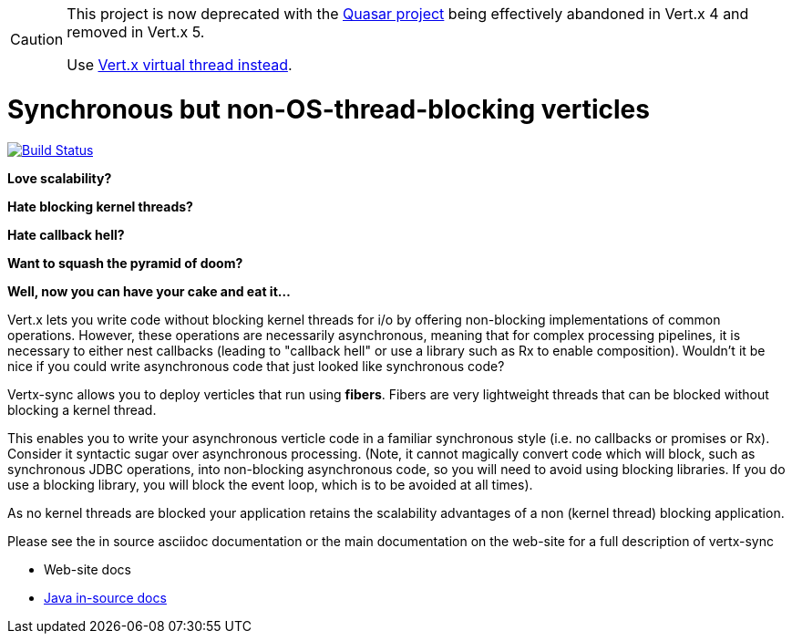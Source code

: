 [CAUTION]
====
This project is now deprecated with the https://github.com/puniverse/quasar[Quasar project] being effectively abandoned in Vert.x 4 and removed in Vert.x 5.

Use https://github.com/vert-x3/vertx-virtual-threads-incubator/[Vert.x virtual thread instead].
====

= Synchronous but non-OS-thread-blocking verticles

image:https://github.com/vert-x3/vertx-sync/workflows/CI/badge.svg?branch=master["Build Status", link="https://github.com/vert-x3/vertx-sync/actions?query=workflow%3ACI"]

*Love scalability?*

*Hate blocking kernel threads?*

*Hate callback hell?*

*Want to squash the pyramid of doom?*

*Well, now you can have your cake and eat it...*

Vert.x lets you write code without blocking kernel threads for i/o by offering non-blocking implementations of common operations. However, these operations are necessarily asynchronous, meaning that for complex processing pipelines, it is necessary to either nest callbacks (leading to "callback hell" or use a library such as Rx to enable composition). Wouldn't it be nice if you could write asynchronous code that just looked like synchronous code?

Vertx-sync allows you to deploy verticles that run using *fibers*. Fibers are very lightweight threads that can be
blocked without blocking a kernel thread.

This enables you to write your asynchronous verticle code in a familiar synchronous style (i.e. no callbacks or promises or Rx). Consider it syntactic sugar over asynchronous processing. (Note, it cannot magically convert code which will block, such as synchronous JDBC operations, into non-blocking asynchronous code, so you will need to avoid using blocking libraries. If you do use a blocking library, you will block the event loop, which is to be avoided at all times).

As no kernel threads are blocked your application retains the scalability advantages of a non (kernel thread) blocking
application.

Please see the in source asciidoc documentation or the main documentation on the web-site for a full description
of vertx-sync

* Web-site docs
* link:src/main/asciidoc/index.adoc[Java in-source docs]
